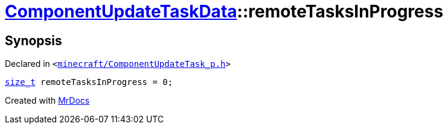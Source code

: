 [#ComponentUpdateTaskData-remoteTasksInProgress]
= xref:ComponentUpdateTaskData.adoc[ComponentUpdateTaskData]::remoteTasksInProgress
:relfileprefix: ../
:mrdocs:


== Synopsis

Declared in `&lt;https://github.com/PrismLauncher/PrismLauncher/blob/develop/launcher/minecraft/ComponentUpdateTask_p.h#L26[minecraft&sol;ComponentUpdateTask&lowbar;p&period;h]&gt;`

[source,cpp,subs="verbatim,replacements,macros,-callouts"]
----
xref:size_t.adoc[size&lowbar;t] remoteTasksInProgress = 0;
----



[.small]#Created with https://www.mrdocs.com[MrDocs]#
